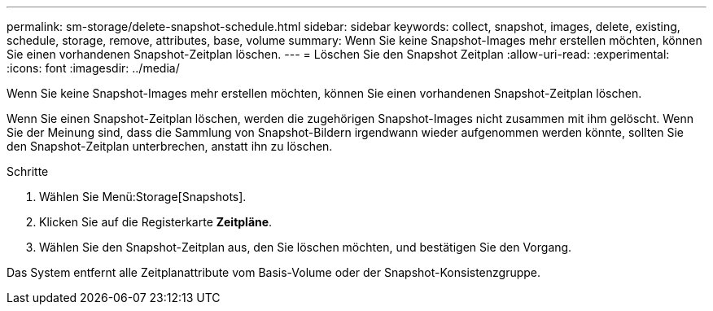 ---
permalink: sm-storage/delete-snapshot-schedule.html 
sidebar: sidebar 
keywords: collect, snapshot, images, delete, existing, schedule, storage, remove, attributes, base, volume 
summary: Wenn Sie keine Snapshot-Images mehr erstellen möchten, können Sie einen vorhandenen Snapshot-Zeitplan löschen. 
---
= Löschen Sie den Snapshot Zeitplan
:allow-uri-read: 
:experimental: 
:icons: font
:imagesdir: ../media/


[role="lead"]
Wenn Sie keine Snapshot-Images mehr erstellen möchten, können Sie einen vorhandenen Snapshot-Zeitplan löschen.

Wenn Sie einen Snapshot-Zeitplan löschen, werden die zugehörigen Snapshot-Images nicht zusammen mit ihm gelöscht. Wenn Sie der Meinung sind, dass die Sammlung von Snapshot-Bildern irgendwann wieder aufgenommen werden könnte, sollten Sie den Snapshot-Zeitplan unterbrechen, anstatt ihn zu löschen.

.Schritte
. Wählen Sie Menü:Storage[Snapshots].
. Klicken Sie auf die Registerkarte *Zeitpläne*.
. Wählen Sie den Snapshot-Zeitplan aus, den Sie löschen möchten, und bestätigen Sie den Vorgang.


Das System entfernt alle Zeitplanattribute vom Basis-Volume oder der Snapshot-Konsistenzgruppe.
